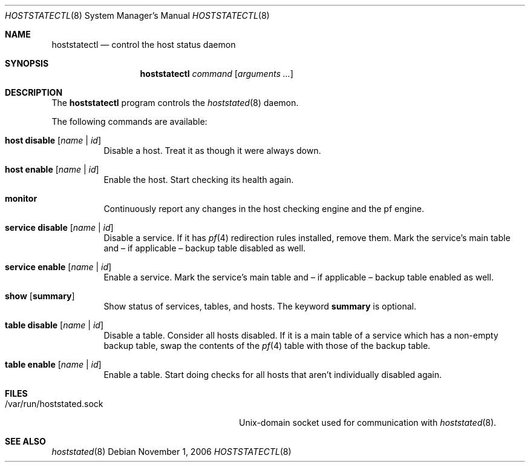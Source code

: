 .\" $OpenBSD: hoststatectl.8,v 1.6 2007/01/09 13:50:10 pyr Exp $
.\"
.\" Copyright (c) 2006 Pierre-Yves Ritschard <pyr@spootnik.org>
.\"
.\" Permission to use, copy, modify, and distribute this software for any
.\" purpose with or without fee is hereby granted, provided that the above
.\" copyright notice and this permission notice appear in all copies.
.\"
.\" THE SOFTWARE IS PROVIDED "AS IS" AND THE AUTHOR DISCLAIMS ALL WARRANTIES
.\" WITH REGARD TO THIS SOFTWARE INCLUDING ALL IMPLIED WARRANTIES OF
.\" MERCHANTABILITY AND FITNESS. IN NO EVENT SHALL THE AUTHOR BE LIABLE FOR
.\" ANY SPECIAL, DIRECT, INDIRECT, OR CONSEQUENTIAL DAMAGES OR ANY DAMAGES
.\" WHATSOEVER RESULTING FROM LOSS OF USE, DATA OR PROFITS, WHETHER IN AN
.\" ACTION OF CONTRACT, NEGLIGENCE OR OTHER TORTIOUS ACTION, ARISING OUT OF
.\" OR IN CONNECTION WITH THE USE OR PERFORMANCE OF THIS SOFTWARE.
.\"
.Dd November 1, 2006
.Dt HOSTSTATECTL 8
.Os
.Sh NAME
.Nm hoststatectl
.Nd control the host status daemon
.Sh SYNOPSIS
.Nm
.Ar command
.Op Ar arguments ...
.Sh DESCRIPTION
The
.Nm
program controls the
.Xr hoststated 8
daemon.
.Pp
The following commands are available:
.Bl -tag -width Ds
.It Cm host disable Op Ar name | id
Disable a host.
Treat it as though it were always down.
.It Cm host enable Op Ar name | id
Enable the host.
Start checking its health again.
.It Cm monitor
Continuously report any changes in the host checking engine and the
pf engine.
.It Cm service disable Op Ar name | id
Disable a service.
If it has
.Xr pf 4
redirection rules installed, remove them.
Mark the service's main table and \(en
if applicable \(en backup table disabled as well.
.It Cm service enable Op Ar name | id
Enable a service.
Mark the service's main table and \(en if applicable \(en backup
table enabled as well.
.It Cm show Op Cm summary
Show status of services, tables, and hosts.
The keyword
.Cm summary
is optional.
.It Cm table disable Op Ar name | id
Disable a table.
Consider all hosts disabled.
If it is a main table of a service which has a non-empty backup table,
swap the contents of the
.Xr pf 4
table with those of the backup table.
.It Cm table enable Op Ar name | id
Enable a table.
Start doing checks for all hosts that aren't individually disabled
again.
.El
.Sh FILES
.Bl -tag -width "/var/run/hoststated.sockXX" -compact
.It /var/run/hoststated.sock
Unix-domain socket used for communication with
.Xr hoststated 8 .
.El
.Sh SEE ALSO
.Xr hoststated 8
